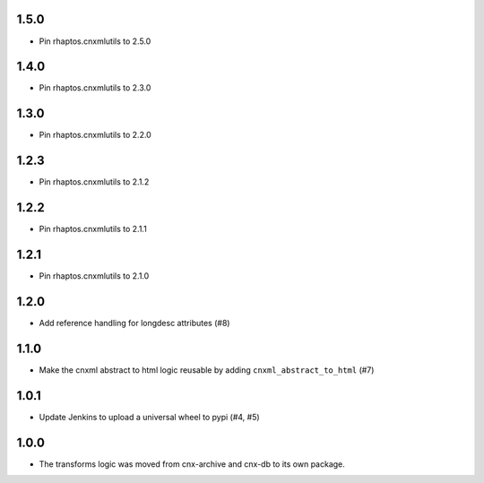 1.5.0
-----

- Pin rhaptos.cnxmlutils to 2.5.0

1.4.0
-----

- Pin rhaptos.cnxmlutils to 2.3.0

1.3.0
-----

- Pin rhaptos.cnxmlutils to 2.2.0

1.2.3
-----

- Pin rhaptos.cnxmlutils to 2.1.2

1.2.2
-----

- Pin rhaptos.cnxmlutils to 2.1.1

1.2.1
-----

- Pin rhaptos.cnxmlutils to 2.1.0

1.2.0
-----

- Add reference handling for longdesc attributes (#8)

1.1.0
-----

- Make the cnxml abstract to html logic reusable by adding
  ``cnxml_abstract_to_html`` (#7)

1.0.1
-----

- Update Jenkins to upload a universal wheel to pypi (#4, #5)

1.0.0
-----

- The transforms logic was moved from cnx-archive and cnx-db to its own package.



